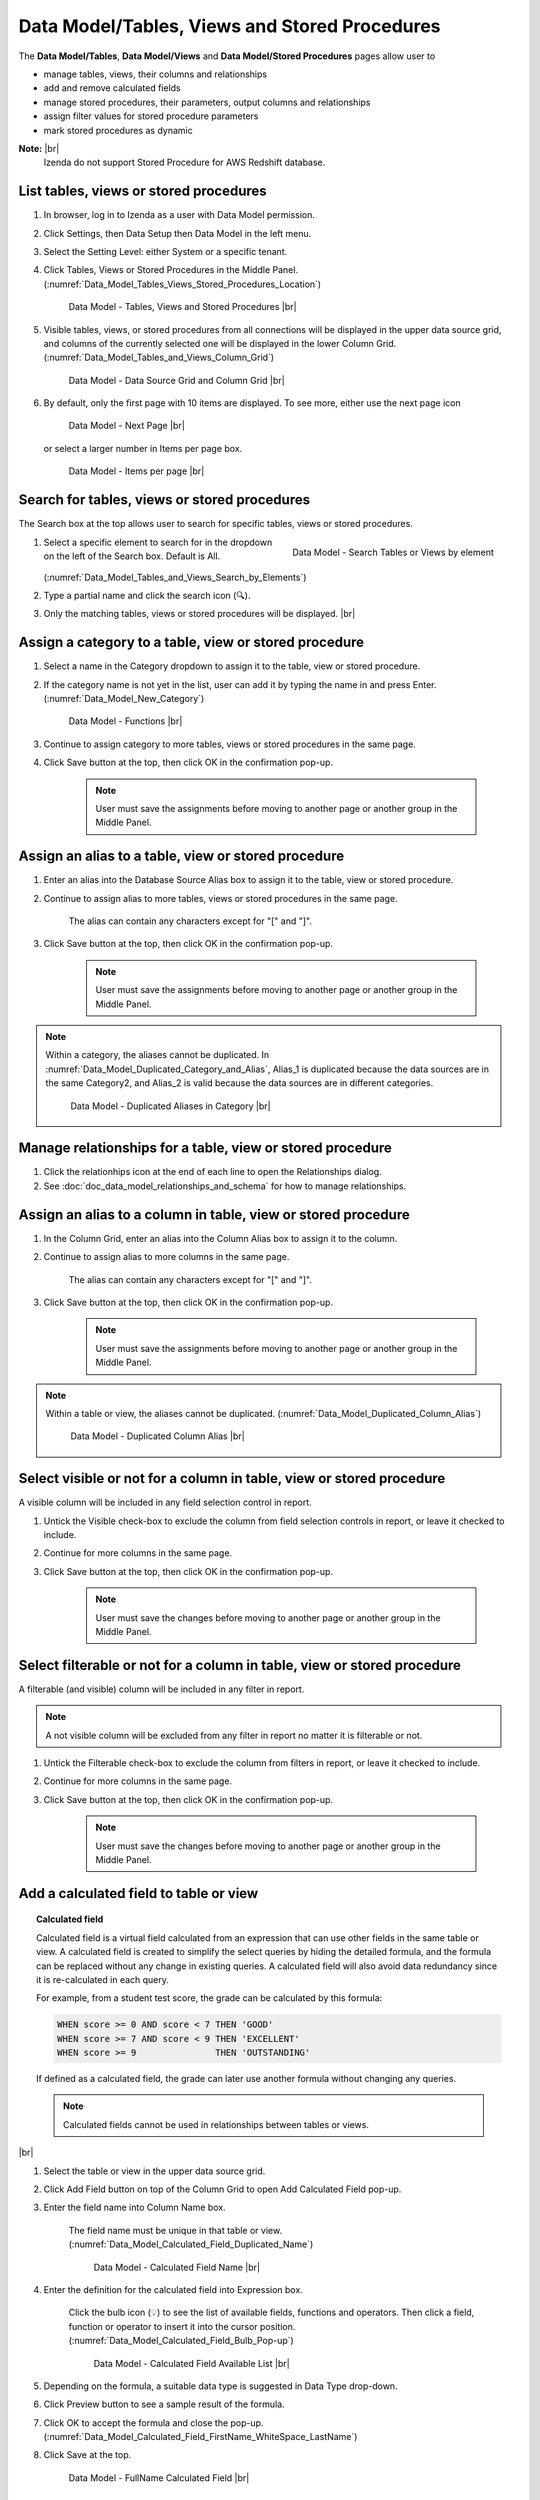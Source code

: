 

===============================================
Data Model/Tables, Views and  Stored Procedures
===============================================

The **Data Model/Tables**, **Data Model/Views** and **Data Model/Stored Procedures** pages allow user to

-  manage tables, views, their columns and relationships
-  add and remove calculated fields
-  manage stored procedures, their parameters, output columns and
   relationships
-  assign filter values for stored procedure parameters
-  mark stored procedures as dynamic

**Note:** |br|
   Izenda do not support Stored Procedure for AWS Redshift database.

List tables, views or stored procedures
---------------------------------------

#. In browser, log in to Izenda as a user with Data Model permission.
#. Click Settings, then Data Setup then Data Model in the left menu.
#. Select the Setting Level: either System or a specific tenant.
#. Click Tables, Views or Stored Procedures in the Middle Panel. (:numref:`Data_Model_Tables_Views_Stored_Procedures_Location`)

   .. _Data_Model_Tables_Views_Stored_Procedures_Location:

   .. figure:: /_static/images/Data_Model_Tables_Views_Stored_Procedures_Location.png
      :width: 476px

      Data Model - Tables, Views and Stored Procedures |br|

#. Visible tables, views, or stored procedures from all connections will
   be displayed in the upper data source grid, and columns of the
   currently selected one will be displayed in the lower Column Grid. (:numref:`Data_Model_Tables_and_Views_Column_Grid`)

   .. _Data_Model_Tables_and_Views_Column_Grid:

   .. figure:: /_static/images/Data_Model_Tables_and_Views_Column_Grid.png
      :width: 476px

      Data Model - Data Source Grid and Column Grid |br|

#. By default, only the first page with 10 items are displayed. To see
   more, either use the next page icon

   .. figure:: /_static/images/Data_Model_Next_Page_Icon.png
      :width: 92px

      Data Model - Next Page |br|

   or select a larger number in Items per page box.

   .. figure:: /_static/images/Data_Model_Items_per_page.png
      :width: 172px

      Data Model - Items per page |br|

Search for tables, views or stored procedures
---------------------------------------------

The Search box at the top allows user to search for specific tables,
views or stored procedures.

#. .. _Data_Model_Tables_and_Views_Search_by_Elements:

   .. figure:: /_static/images/Data_Model_Tables_and_Views_Search_by_Elements.png
      :align: right
      :width: 289px

      Data Model - Search Tables or Views by element

   Select a specific element to search for in the dropdown on the left
   of the Search box. Default is All. (:numref:`Data_Model_Tables_and_Views_Search_by_Elements`)
#. Type a partial name and click the search icon (🔍).
#. Only the matching tables, views or stored procedures will be
   displayed. |br|

.. _Assign_a_category_to_a_table_view_or_stored_procedure:

Assign a category to a table, view or stored procedure
------------------------------------------------------

#. Select a name in the Category dropdown to assign it to the table,
   view or stored procedure.
#. If the category name is not yet in the list, user can add it by typing the name in and press Enter. (:numref:`Data_Model_New_Category`)

   .. _Data_Model_New_Category:

   .. figure:: /_static/images/Data_Model_New_Category.png
      :width: 600px

      Data Model - Functions |br|

#. Continue to assign category to more tables, views or stored
   procedures in the same page.
#. Click Save button at the top, then click OK in the confirmation
   pop-up.

       .. note::

          User must save the assignments before moving to another page or another group in the Middle Panel.

.. seealso::

   :ref:`Advanced Settings/Add data source categories <Add_data_source_categories>`.

Assign an alias to a table, view or stored procedure
----------------------------------------------------

#. Enter an alias into the Database Source Alias box to assign it to the
   table, view or stored procedure.
#. Continue to assign alias to more tables, views or stored procedures
   in the same page.

       The alias can contain any characters except for "[" and "]".

#. Click Save button at the top, then click OK in the confirmation
   pop-up.

       .. note::

          User must save the assignments before moving to another page or another group in the Middle Panel.

.. note::

   Within a category, the aliases cannot be duplicated. In :numref:`Data_Model_Duplicated_Category_and_Alias`, Alias\_1 is duplicated because the data sources are in the same Category2, and Alias\_2 is valid because the data sources are in different categories.

   .. _Data_Model_Duplicated_Category_and_Alias:

   .. figure:: /_static/images/Data_Model_Duplicated_Category_and_Alias.png
      :width: 966px

      Data Model - Duplicated Aliases in Category |br|

Manage relationships for a table, view or stored procedure
----------------------------------------------------------

#. Click the relationhips icon at the end of each line to open the
   Relationships dialog.
#. See :doc:`doc_data_model_relationships_and_schema` for how to manage
   relationships.

Assign an alias to a column in table, view or stored procedure
--------------------------------------------------------------

#. In the Column Grid, enter an alias into the Column Alias box to
   assign it to the column.
#. Continue to assign alias to more columns in the same page.

       The alias can contain any characters except for "[" and "]".

#. Click Save button at the top, then click OK in the confirmation
   pop-up.

       .. note::

          User must save the assignments before moving to another page or another group in the Middle Panel.

.. note::

   Within a table or view, the aliases cannot be duplicated. (:numref:`Data_Model_Duplicated_Column_Alias`)

   .. _Data_Model_Duplicated_Column_Alias:

   .. figure:: /_static/images/Data_Model_Duplicated_Column_Alias.png
      :width: 702px

      Data Model - Duplicated Column Alias |br|

Select visible or not for a column in table, view or stored procedure
---------------------------------------------------------------------

A visible column will be included in any field selection control in
report.

#. Untick the Visible check-box to exclude the column from field
   selection controls in report, or leave it checked to include.
#. Continue for more columns in the same page.
#. Click Save button at the top, then click OK in the confirmation
   pop-up.

       .. note::

          User must save the changes before moving to another page or another group in the Middle Panel.

Select filterable or not for a column in table, view or stored procedure
------------------------------------------------------------------------

A filterable (and visible) column will be included in any filter in
report.

.. note::

   A not visible column will be excluded from any filter in report no matter it is filterable or not.

#. Untick the Filterable check-box to exclude the column from filters in
   report, or leave it checked to include.
#. Continue for more columns in the same page.
#. Click Save button at the top, then click OK in the confirmation
   pop-up.

       .. note::

          User must save the changes before moving to another page or another group in the Middle Panel.

Add a calculated field to table or view
---------------------------------------

.. topic:: Calculated field

   Calculated field is a virtual field calculated from an expression that can use other fields in the same table or view. A calculated field is created to simplify the select queries by hiding the detailed formula, and the formula can be replaced without any change in existing queries. A calculated field will also avoid data redundancy since it is re-calculated in each query.

   For example, from a student test score, the grade can be calculated by this formula:

   .. code-block:: sql

      WHEN score >= 0 AND score < 7 THEN 'GOOD'
      WHEN score >= 7 AND score < 9 THEN 'EXCELLENT'
      WHEN score >= 9               THEN 'OUTSTANDING'

   If defined as a calculated field, the grade can later use another formula without changing any queries.
   
   .. note::

          Calculated fields cannot be used in relationships between tables or views.

   .. seealso::

      `Computed Columns <https://technet.microsoft.com/en-us/library/ms191250(v=sql.105).aspx>`_

|br|

#. Select the table or view in the upper data source grid.
#. Click Add Field button on top of the Column Grid to open Add
   Calculated Field pop-up.
#. Enter the field name
   into Column Name box.

       The field name must be unique in that table or view. (:numref:`Data_Model_Calculated_Field_Duplicated_Name`)

       .. _Data_Model_Calculated_Field_Duplicated_Name:

       .. figure:: /_static/images/Data_Model_Calculated_Field_Duplicated_Name.png
          :width: 456px

          Data Model - Calculated Field Name |br|

#. Enter the
   definition for the calculated field into Expression box.

       Click the bulb icon (💡) to see the list of available fields,
       functions and operators.
       Then click a field, function or operator to insert it into the
       cursor position. (:numref:`Data_Model_Calculated_Field_Bulb_Pop-up`)

       .. _Data_Model_Calculated_Field_Bulb_Pop-up:

       .. figure:: /_static/images/Data_Model_Calculated_Field_Bulb_Pop-up.png
          :width: 518px

          Data Model - Calculated Field Available List |br|

#. Depending on the
   formula, a suitable data type is suggested in Data Type drop-down.
#. Click Preview button to see a sample result of the formula.
#. Click OK to accept the formula and close the pop-up. (:numref:`Data_Model_Calculated_Field_FirstName_WhiteSpace_LastName`)
#. Click Save at the top.

   .. _Data_Model_Calculated_Field_FirstName_WhiteSpace_LastName:

   .. figure:: /_static/images/Data_Model_Calculated_Field_FirstName_WhiteSpace_LastName.png
      :width: 456px

      Data Model - FullName Calculated Field |br|

.. seealso::

   -  :doc:`Izenda Data Types </ref/spec_izenda_data_types>`
   -  :doc:`Izenda Operators </ref/spec_izenda_operators>`
   -  :doc:`Izenda Functions </ref/spec_izenda_functions>`

Remove a calculated field from table or view
--------------------------------------------

#. Select the table or view in the upper data source grid.
#. Click the remove icon (X) at the end of the calculated field.

       The remove icon is only enabled for calculated fields. (:numref:`Data_Model_Calculated_Field_Remove_Icon`)

       .. _Data_Model_Calculated_Field_Remove_Icon:

       .. figure:: /_static/images/Data_Model_Calculated_Field_Remove_Icon.png
          :width: 1026px

          Data Model - Remove Calculated Field |br|

#. Click OK in the confirmation pop-up.

       If the calculated field has been used in any report, user will
       have to confirm that these reports will not be viewable anymore.

#. Click Save at the top.

Set stored procedure as dynamic
-------------------------------

For stored procedures with any input parameter, they can be set as
dynamic.

.. topic:: Dynamic stored procedure

   A stored procedure with one (or more) input parameter might have different output schemas based on the value of that input parameter. The reports have 2 options to handle this situation:

   * Dynamic: The schema is only determined at report design time by a user-supplied input value.
      The schema is empty in Data Model.
   * Non-dynamic: The schema is assumed to remain consistent regardless of the input value.
      System can try getting that schema for Data Model by executing with null input parameters. In case it cannot because any parameter requires NOT NULL, user will be prompted for a proper input value.

      The exact rule for NOT NULL input parameters:

      #. If Filter Value has been defined for a parameter, the first value in that list will be used as input value.
      #. If not, then null will be used as input value.

   Non-dynamic should be the default value since in practice, well-coded stored procedures should return a consistent schema.

|br|

#. .. _Data_Model_SP_Set_Dynamic_Confirmation:

   .. figure:: /_static/images/Data_Model_SP_Set_Dynamic_Confirmation.png
      :align: right
      :width: 456px

      Data Model - Set stored procedure as dynamic confirmation

   Tick the Dynamic check-box to set a stored procedure as dynamic.
#. Click OK in the confirmation pop-up. (:numref:`Data_Model_SP_Set_Dynamic_Confirmation`)
#. Click Save button at the top, then click OK in the confirmation
   pop-up.
#. The stored procedure will be set as dynamic and its schema will be
   removed from the lower Column Grid. The Execute button is also
   disabled. |br|

Set stored procedure as non-dynamic
-----------------------------------

#. Untick the Dynamic check-box to set a stored procedure as
   non-dynamic.
#. Click Save button at the top, then click OK in the confirmation
   pop-up.
#. The stored procedure will be set as non-dynamic. The Execute button
   is also enabled for user to get the schema.

Execute a non-dynamic stored procedure to get the schema
--------------------------------------------------------

#. Click the Execute button above the lower Column Grid.
#. System tries running the stored procedure to get the schema.
#. The schema will be populated into the lower Column Grid.
#. Click Save button at the top, then click OK in the confirmation
   pop-up.

The action will fail if one of the parameters requires not null and
Filter Value has not been defined.

In this case, please update the Filter Value section.

Update Filter Value for a stored procedure parameter
----------------------------------------------------

#. Click the icon in Filter Value box.

       Filter Value icon only appears for parameters.

#. Select either Filter Lookup Key - Value or User Defined Filter Value

   -  Example to set
      parameter @OrderID to look up from NorthwindA.dbo.Orders.OrderID,
      displaying column ShipName to end-user. (:numref:`Data_Model_SP_Filter_Lookup_Key_-_Value`)

      .. _Data_Model_SP_Filter_Lookup_Key_-_Value:

      .. figure:: /_static/images/Data_Model_SP_Filter_Lookup_Key_-_Value.png
         :width: 458px

         Data Model - Filter Lookup Key - Value |br|

   -  Example to set
      parameter @OrderID to look up from a list of 3 values: the value
      of Tenant ID and 2 fixed values NewValueA and NewValueB. (:numref:`Data_Model_SP_User_Defined_Filter_Value`)

      .. _Data_Model_SP_User_Defined_Filter_Value:

      .. figure:: /_static/images/Data_Model_SP_User_Defined_Filter_Value.png
         :width: 458px

         Data Model - User Defined Filter Value |br|

#. .. _Data_Model_SP_View_User_Defined_Filter_Value:

   .. figure:: /_static/images/Data_Model_SP_View_User_Defined_Filter_Value.png
      :align: right
      :width: 245px

      Data Model - Selected User Defined Filter Value

   The  selected filter value will appear in the Filter Value box. (:numref:`Data_Model_SP_View_User_Defined_Filter_Value`) |br|
#. Click Save button at the top, then click OK in the confirmation
   pop-up.
